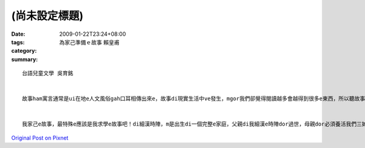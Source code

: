 (尚未設定標題)
####################

:date: 2009-01-22T23:24+08:00
:tags: 
:category: 為家己準備ｅ故事                       賴皇甫
:summary: 


:: 

  台語兒童文學 吳育銘


  故事ham寓言通常是ui在地e人文風俗gah口耳相傳出來e，故事di現實生活中ve發生，mgor我們卻覺得閱讀越多會越得到很多e東西，所以聽故事是為了學習，mgor，講故事是為了傳承給下一代或下下代，經由講故事，不僅能拉近gah小孩ham朋友間e距離，ge edong傳成其他地方風俗ham歷史


  我家己e故事，最特殊e應該是我求學e故事吧！di細漢時陣，m是出生di一個完整e家庭，父親di我細漢e時陣dor過世，母親dor必須養活我們三姊弟，我從小功課dor m va ho人盯過，導致於di高中時期學壞，後來好家在是老師e教誨與責罵，ho我想開了事情，決定要走屬於自己e未來，後來靠轉學考考上了大家口中e第二志願，mgor di zit，我覺得m是終點，是起點，我已經準備好ve 創造出我人生e另一大e故事！



`Original Post on Pixnet <http://daiqi007.pixnet.net/blog/post/25525735>`_